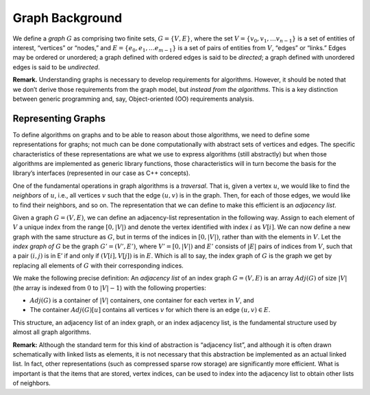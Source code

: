.. _`sec:graph-background`:

Graph Background
================

We define a *graph* :math:`G` as comprising two finite sets,
:math:`G =\{ V, E \}`, where the set
:math:`V= \{ v_0, v_1, \ldots v_{n-1} \}` is a set of entities of
interest, “vertices” or “nodes,” and
:math:`E = \{ e_0, e_1, \ldots e_{m-1} \}` is a set of pairs of entities
from :math:`V`, “edges” or “links.” Edges may be ordered or unordered; a
graph defined with ordered edges is said to be *directed*; a graph
defined with unordered edges is said to be *undirected*.

**Remark.** Understanding graphs is necessary to develop requirements
for algorithms. However, it should be noted that we don’t derive those
requirements from the graph model, but *instead from the algorithms*.
This is a key distinction between generic programming and, say,
Object-oriented (OO) requirements analysis.

.. _`sec:representing-graphs`:

Representing Graphs
-------------------

To define algorithms on graphs and to be able to reason about those
algorithms, we need to define some representations for graphs; not much
can be done computationally with abstract sets of vertices and edges.
The specific characteristics of these representations are what we use to
express algorithms (still abstractly) but when those algorithms are
implemented as generic library functions, those characteristics will in
turn become the basis for the library’s interfaces (represented in our
case as C++ concepts).

One of the fundamental operations in graph algorithms is a *traversal*.
That is, given a vertex :math:`u`, we would like to find the *neighbors*
of :math:`u`, i.e., all vertices :math:`v` such that the edge
:math:`(u,v)` is in the graph. Then, for each of those edges, we would
like to find their neighbors, and so on. The representation that we can
define to make this efficient is an *adjacency list*.

Given a graph :math:`G = (V,E)`, we can define an adjacency-list
representation in the following way. Assign to each element of :math:`V`
a unique index from the range :math:`[0,|V|)` and denote the vertex
identified with index :math:`i` as :math:`V[i]`. We can now define a new
graph with the same structure as :math:`G`, but in terms of the indices
in :math:`[0,|V|)`, rather than with the elements in :math:`V`. Let the
*index graph of* :math:`G` be the graph :math:`G'=(V',E')`, where
:math:`V'=[0,|V|)` and :math:`E'` consists of :math:`|E|` pairs of
indices from :math:`V`, such that a pair :math:`(i,j)` is in E’ if and
only if :math:`(V[i],V[j])` is in :math:`E`. Which is all to say, the
index graph of :math:`G` is the graph we get by replacing all elements
of :math:`G` with their corresponding indices.

We make the following precise definition: An *adjacency list* of an
index graph :math:`G=(V,E)` is an array :math:`Adj(G)` of size
:math:`|V|` (the array is indexed from :math:`0` to :math:`|V|-1`) with
the following properties:

-  :math:`Adj(G)` is a container of :math:`|V|` containers, one
   container for each vertex in :math:`V`, and

-  The container :math:`Adj(G)[u]` contains all vertices :math:`v` for
   which there is an edge :math:`(u,v)\in E`.

This structure, an adjacency list of an index graph, or an index
adjacency list, is the fundamental structure used by almost all graph
algorithms.

**Remark:** Although the standard term for this kind of abstraction is
“adjacency list”, and although it is often drawn schematically with
linked lists as elements, it is not necessary that this abstraction be
implemented as an actual linked list. In fact, other representations
(such as compressed sparse row storage) are significantly more
efficient. What is important is that the items that are stored, vertex
indices, can be used to index into the adjacency list to obtain other
lists of neighbors.


